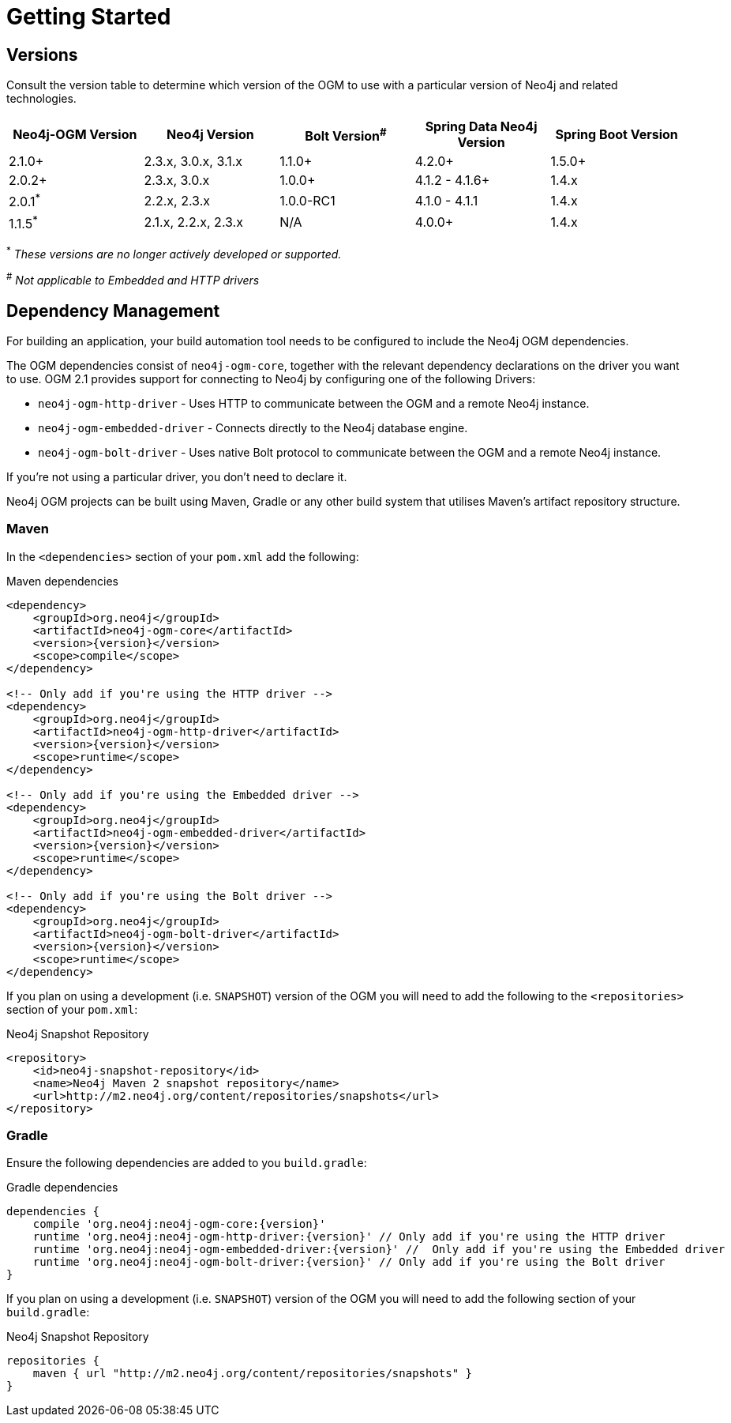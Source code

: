 [[reference:getting-started]]
= Getting Started

[[reference:getting-started:versions]]
== Versions

Consult the version table to determine which version of the OGM to use with a particular version of Neo4j and related technologies.

[frame="topbot",options="header"]
|======================
|Neo4j-OGM Version   |Neo4j Version       | Bolt Version^#^ | Spring Data Neo4j Version | Spring Boot Version
|2.1.0+              |2.3.x, 3.0.x, 3.1.x | 1.1.0+          | 4.2.0+                    | 1.5.0+
|2.0.2+              |2.3.x, 3.0.x        | 1.0.0+          | 4.1.2 - 4.1.6+            | 1.4.x
|2.0.1^*^            |2.2.x, 2.3.x        | 1.0.0-RC1       | 4.1.0 - 4.1.1             | 1.4.x
|1.1.5^*^            |2.1.x, 2.2.x, 2.3.x | N/A             | 4.0.0+                    | 1.4.x
|======================

^*^ __These versions are no longer actively developed or supported.__ +

^#^ __Not applicable to Embedded and HTTP drivers__

[[reference:getting-started:dependency-management]]
== Dependency Management

For building an application, your build automation tool needs to be configured to include the Neo4j OGM dependencies.


The OGM dependencies consist of `neo4j-ogm-core`, together with the relevant dependency declarations on the driver you want to use.  OGM 2.1  provides support for connecting to Neo4j by configuring one of the following Drivers:

- `neo4j-ogm-http-driver` - Uses HTTP to communicate between the OGM and a remote Neo4j instance.
- `neo4j-ogm-embedded-driver` - Connects directly to the Neo4j database engine.
- `neo4j-ogm-bolt-driver` - Uses native Bolt protocol to communicate between the OGM and a remote Neo4j instance.

If you're not using a particular driver, you don't need to declare it.

Neo4j OGM projects can be built using Maven, Gradle or any other build system that utilises Maven's artifact repository structure.

[[reference:getting-started:dependency-management:maven]]
=== Maven

In the `<dependencies>` section of your `pom.xml` add the following:

.Maven dependencies
[source, xml, subs="attributes, specialcharacters"]
----
<dependency>
    <groupId>org.neo4j</groupId>
    <artifactId>neo4j-ogm-core</artifactId>
    <version>{version}</version>
    <scope>compile</scope>
</dependency>

<!-- Only add if you're using the HTTP driver -->
<dependency>
    <groupId>org.neo4j</groupId>
    <artifactId>neo4j-ogm-http-driver</artifactId>
    <version>{version}</version>
    <scope>runtime</scope>
</dependency>

<!-- Only add if you're using the Embedded driver -->
<dependency>
    <groupId>org.neo4j</groupId>
    <artifactId>neo4j-ogm-embedded-driver</artifactId>
    <version>{version}</version>
    <scope>runtime</scope>
</dependency>

<!-- Only add if you're using the Bolt driver -->
<dependency>
    <groupId>org.neo4j</groupId>
    <artifactId>neo4j-ogm-bolt-driver</artifactId>
    <version>{version}</version>
    <scope>runtime</scope>
</dependency>
----

If you plan on using a development (i.e. `SNAPSHOT`) version of the OGM you will need to add the following to the
`<repositories>` section of your `pom.xml`:

.Neo4j Snapshot Repository
[source, xml, subs="attributes, specialcharacters"]
----
<repository>
    <id>neo4j-snapshot-repository</id>
    <name>Neo4j Maven 2 snapshot repository</name>
    <url>http://m2.neo4j.org/content/repositories/snapshots</url>
</repository>
----

[[reference:getting-started:dependency-management:gradle]]
=== Gradle

Ensure the following dependencies are added to you `build.gradle`:

.Gradle dependencies
[source, groovy, subs="attributes"]
----
dependencies {
    compile 'org.neo4j:neo4j-ogm-core:{version}'
    runtime 'org.neo4j:neo4j-ogm-http-driver:{version}' // Only add if you're using the HTTP driver
    runtime 'org.neo4j:neo4j-ogm-embedded-driver:{version}' //  Only add if you're using the Embedded driver
    runtime 'org.neo4j:neo4j-ogm-bolt-driver:{version}' // Only add if you're using the Bolt driver
}
----

If you plan on using a development (i.e. `SNAPSHOT`) version of the OGM you will need to add the following section of your `build.gradle`:

.Neo4j Snapshot Repository
[source, groovy, subs="attributes"]
----
repositories {
    maven { url "http://m2.neo4j.org/content/repositories/snapshots" }
}
----
